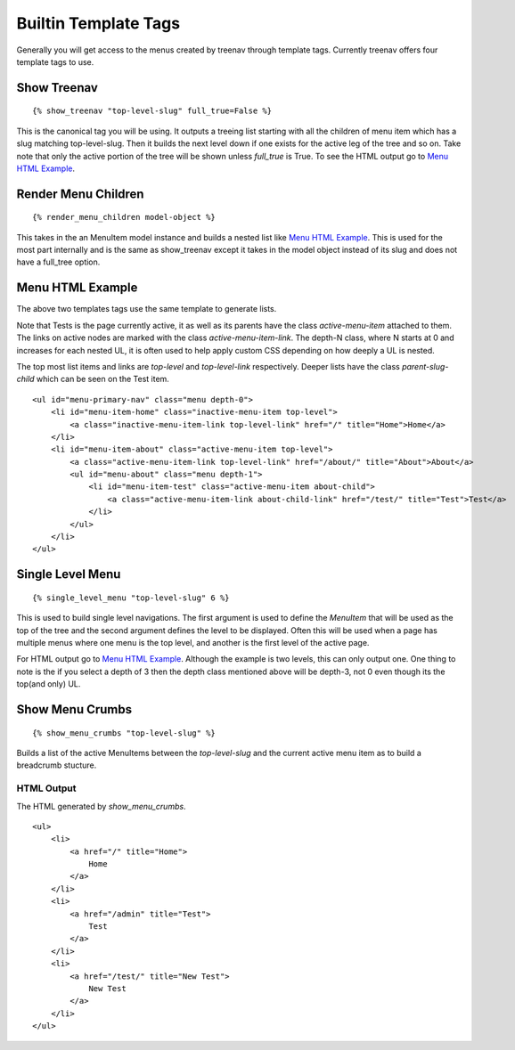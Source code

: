 Builtin Template Tags
=====================

Generally you will get access to the menus created by treenav through 
template tags.  Currently treenav offers four template tags to use.

Show Treenav
------------
.. highlight:: html+django

::

    {% show_treenav "top-level-slug" full_true=False %}


This is the canonical tag you will be using.  It outputs a treeing list starting
with all the children of menu item which has a slug matching top-level-slug.
Then it builds the next level down if one exists for the active leg of the tree
and so on.  Take note that only the active portion of the tree will be shown
unless `full_true` is True.  To see the HTML output go to `Menu HTML Example`_.

Render Menu Children
--------------------

::
    
    {% render_menu_children model-object %}

This takes in the an MenuItem model instance and builds a nested list like
`Menu HTML Example`_.  This is used for the most part internally and is the same
as show_treenav except it takes in the model object instead of its slug and does
not have a full_tree option.

..  _html-example:

Menu HTML Example
-----------------

The above two templates tags use the same template to generate lists.

Note that Tests is the page currently active, it as well as its parents have 
the class `active-menu-item` attached to them.  The links on active nodes are 
marked with the class `active-menu-item-link`.  The depth-N class, where N starts 
at 0 and increases for each nested UL, it is often used to help apply custom CSS 
depending on how deeply a UL is nested.

The top most list items and links are `top-level` and `top-level-link` 
respectively.  Deeper lists have the class `parent-slug-child` which can be seen
on the Test item.


::

    <ul id="menu-primary-nav" class="menu depth-0">
        <li id="menu-item-home" class="inactive-menu-item top-level">
            <a class="inactive-menu-item-link top-level-link" href="/" title="Home">Home</a>
        </li>
        <li id="menu-item-about" class="active-menu-item top-level">
            <a class="active-menu-item-link top-level-link" href="/about/" title="About">About</a>
            <ul id="menu-about" class="menu depth-1">
                <li id="menu-item-test" class="active-menu-item about-child">
                    <a class="active-menu-item-link about-child-link" href="/test/" title="Test">Test</a>
                </li>
            </ul>
        </li>
    </ul>


Single Level Menu
-----------------

::

    {% single_level_menu "top-level-slug" 6 %}    

This is used to build single level navigations.  The first argument is used to 
define the `MenuItem` that will be used as the top of the tree and the second argument
defines the level to be displayed.  Often this will be used when a page has multiple
menus where one menu is the top level, and another is the first level
of the active page.

For HTML output go to `Menu HTML Example`_.  Although the
example is two levels, this can only output one.  One thing to note is the if you
select a depth of 3 then the depth class mentioned above will be depth-3, not 0
even though its the top(and only) UL.

Show Menu Crumbs
----------------

::
    
    {% show_menu_crumbs "top-level-slug" %}


Builds a list of the active MenuItems between the `top-level-slug` and the 
current active menu item as to build a breadcrumb stucture.

HTML Output
***********
The HTML generated by `show_menu_crumbs`.


::

    <ul>    
        <li>
            <a href="/" title="Home">
                Home
            </a>
        </li>
        <li>
            <a href="/admin" title="Test">
                Test
            </a>
        </li>
        <li>
            <a href="/test/" title="New Test">
                New Test
            </a>
        </li>
    </ul>



